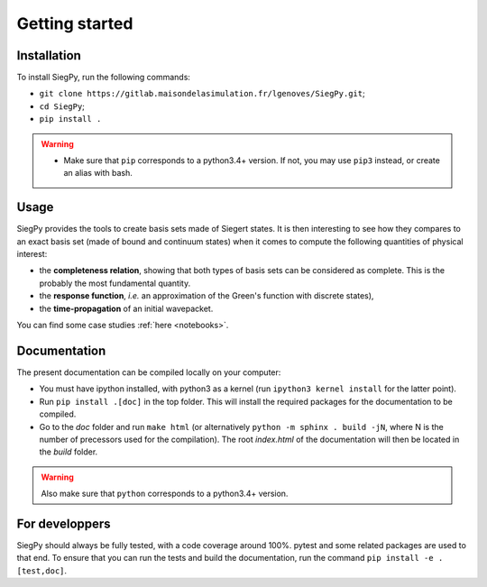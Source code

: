 Getting started
---------------

Installation
^^^^^^^^^^^^

To install SiegPy, run the following commands:

* ``git clone https://gitlab.maisondelasimulation.fr/lgenoves/SiegPy.git``;
* ``cd SiegPy``;
* ``pip install .``

.. warning:: 

    * Make sure that ``pip`` corresponds to a python3.4+ version.
      If not, you may use ``pip3`` instead, or create an alias with bash.

Usage
^^^^^

SiegPy provides the tools to create basis sets made of Siegert states.
It is then interesting to see how they compares to an exact basis set 
(made of bound and continuum states) when it comes to compute the following
quantities of physical interest:

* the **completeness relation**, showing that both types of basis sets can be
  considered as complete. This is the probably the most fundamental quantity.
* the **response function**, *i.e.* an approximation of the Green's function
  with discrete states),
* the **time-propagation** of an initial wavepacket.

You can find some case studies :ref:`here <notebooks>`.


Documentation
^^^^^^^^^^^^^

The present documentation can be compiled locally on your computer:

* You must have ipython installed, with python3 as a kernel 
  (run ``ipython3 kernel install`` for the latter point).
* Run ``pip install .[doc]`` in the top folder. This will install the 
  required packages for the documentation to be compiled.
* Go to the `doc` folder and run ``make html`` 
  (or alternatively ``python -m sphinx . build -jN``, where N is
  the number of precessors used for the compilation). The root `index.html` of
  the documentation will then be located in the `build` folder.

.. warning:: Also make sure that ``python`` corresponds to a python3.4+ version.


For developpers
^^^^^^^^^^^^^^^

SiegPy should always be fully tested, with a code coverage around 100%.
pytest and some related packages are used to that end. To ensure that you
can run the tests and build the documentation, run the command 
``pip install -e .[test,doc]``.
